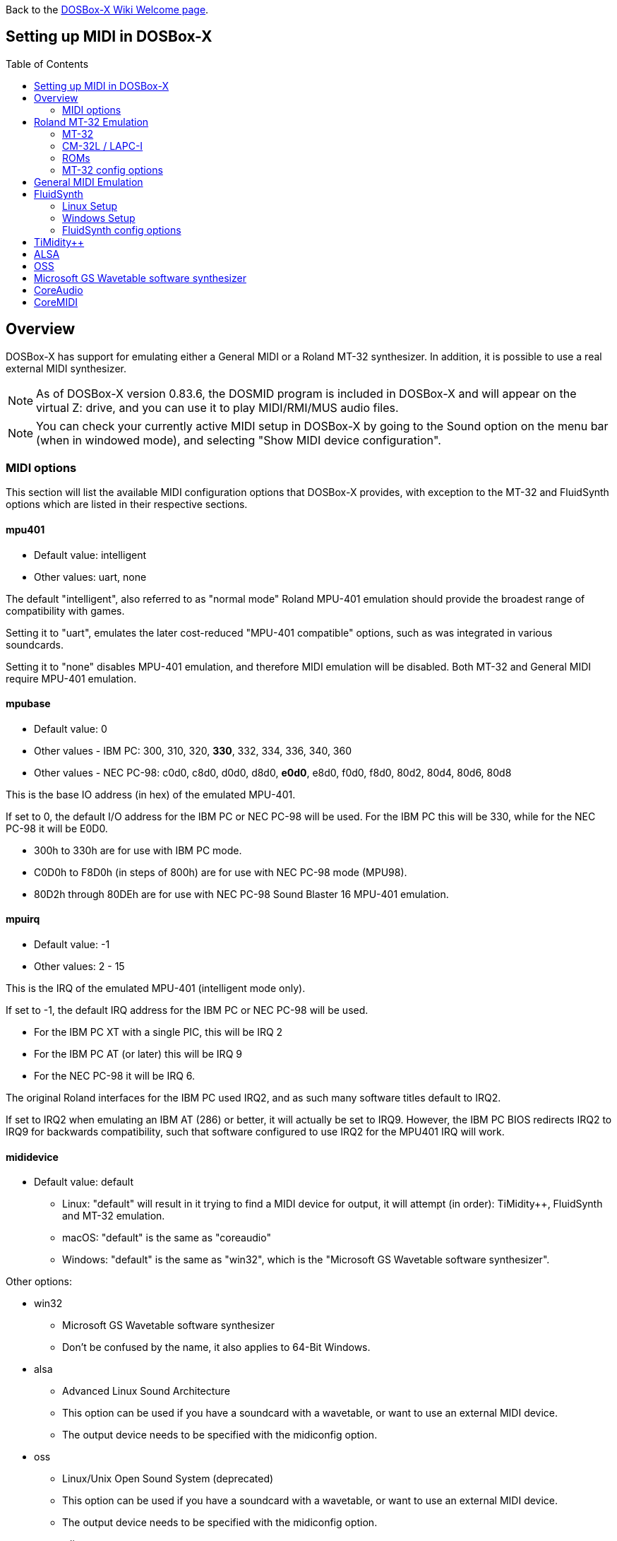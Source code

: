 :toc: macro

ifdef::env-github[:suffixappend:]
ifndef::env-github[:suffixappend:]

Back to the link:Home{suffixappend}[DOSBox-X Wiki Welcome page].

== Setting up MIDI in DOSBox-X

toc::[]

== Overview
DOSBox-X has support for emulating either a General MIDI or a Roland MT-32 synthesizer.
In addition, it is possible to use a real external MIDI synthesizer.

NOTE: As of DOSBox-X version 0.83.6, the DOSMID program is included in DOSBox-X and will appear on the virtual Z: drive, and you can use it to play MIDI/RMI/MUS audio files.

NOTE: You can check your currently active MIDI setup in DOSBox-X by going to the Sound option on the menu bar (when in windowed mode), and selecting "Show MIDI device configuration".

=== MIDI options
This section will list the available MIDI configuration options that DOSBox-X provides, with exception to the MT-32 and FluidSynth options which are listed in their respective sections.

==== mpu401
* Default value: intelligent
* Other values: uart, none

The default "intelligent", also referred to as "normal mode" Roland MPU-401 emulation should provide the broadest range of compatibility with games.

Setting it to "uart", emulates the later cost-reduced "MPU-401 compatible" options, such as was integrated in various soundcards.

Setting it to "none" disables MPU-401 emulation, and therefore MIDI emulation will be disabled.
Both MT-32 and General MIDI require MPU-401 emulation.

==== mpubase
* Default value: 0
* Other values - IBM PC: 300, 310, 320, **330**, 332, 334, 336, 340, 360
* Other values - NEC PC-98: c0d0, c8d0, d0d0, d8d0, **e0d0**, e8d0, f0d0, f8d0, 80d2, 80d4, 80d6, 80d8

This is the base IO address (in hex) of the emulated MPU-401.

If set to 0, the default I/O address for the IBM PC or NEC PC-98 will be used.
For the IBM PC this will be 330, while for the NEC PC-98 it will be E0D0.

* 300h to 330h are for use with IBM PC mode.
* C0D0h to F8D0h (in steps of 800h) are for use with NEC PC-98 mode (MPU98).
* 80D2h through 80DEh are for use with NEC PC-98 Sound Blaster 16 MPU-401 emulation.

==== mpuirq
* Default value: -1
* Other values: 2 - 15

This is the IRQ of the emulated MPU-401 (intelligent mode only).

If set to -1, the default IRQ address for the IBM PC or NEC PC-98 will be used.

* For the IBM PC XT with a single PIC, this will be IRQ 2
* For the IBM PC AT (or later) this will be IRQ 9
* For the NEC PC-98 it will be IRQ 6.

The original Roland interfaces for the IBM PC used IRQ2, and as such many software titles default to IRQ2.

If set to IRQ2 when emulating an IBM AT (286) or better, it will actually be set to IRQ9.
However, the IBM PC BIOS redirects IRQ2 to IRQ9 for backwards compatibility, such that software configured to use IRQ2 for the MPU401 IRQ will work.

==== mididevice
* Default value: default
** Linux: "default" will result in it trying to find a MIDI device for output, it will attempt (in order): TiMidity++, FluidSynth and MT-32 emulation.
** macOS: "default" is the same as "coreaudio"
** Windows: "default" is the same as "win32", which is the "Microsoft GS Wavetable software synthesizer".

Other options:

* win32
** Microsoft GS Wavetable software synthesizer
** Don't be confused by the name, it also applies to 64-Bit Windows.
* alsa
** Advanced Linux Sound Architecture
** This option can be used if you have a soundcard with a wavetable, or want to use an external MIDI device.
** The output device needs to be specified with the midiconfig option.
* oss
** Linux/Unix Open Sound System (deprecated)
** This option can be used if you have a soundcard with a wavetable, or want to use an external MIDI device.
** The output device needs to be specified with the midiconfig option.
* coreaudio
** macOS CoreAudio
** framework to render the music through the built-in OS X synthesizer.
** A SF2 or SF3 soundfount can be specified with the ``midiconfig`` setting.
* coremidi
** macOS CoreMidi
** framework to route MIDI commands to any device that has been configured in Audio MIDI Setup.
* mt32
** Roland MT-32 emulation. See the Roland MT-32 Emulation section below for more details.
* synth
** Same as "fluidsynth" (deprecated)
* fluidsynth
** FluidSynth General MIDI emulation. See the FluidSynth General MIDI emulation section below for more details.
* timidity
** TiMidity{plus}{plus} General MIDI emulation See the TiMidity{plus}{plus} General MIDI emulation section for more details.
* none
** Disable MIDI

==== midiconfig
* Default value: <blank>

This can be used to pass special options needed for the chosen "mididevice".

For instance, for the "mididevice=coreaudio" or "synth" options, this can be a path and filename of a SoundFont (in sf2 or sf3 format).

For Linux with "mididevice=alsa" or "oss" this is the ID or part of the name of the wavetable synth module of your sound card (most sound cards don't have one), or that of your external MIDI synth.
You can use ``aconnect -i`` to list available devices with ALSA.
You can use the Client ID with device ID combined and set it for instance as ``midiconfig=14:0``

For Windows with "mididevice=win32", this can be used to specify the ID or part of the name of the synth you want to use.
It defaults to the "Microsoft GS Wavetable Synth".
In DOSBox-X run ``mixer /listmidi`` to list available options.

For macOS with "mididevice=coremidi", this can be used to specify the ID or part of the name of the synth you want to use (how to list the options?).

In case of a real Roland MT-32 rev. 0 as MIDI output device, some games may require a delay in order to prevent 'buffer overflow' issues.
In that case, add 'delaysysex', for example: ``midiconfig=2 delaysysex`` would cause Windows to use MIDI device 2 (as listed in DOSBox-X with ``mixer /listmidi``), and apply the delaysysex workaround.

==== samplerate
* Default value: 44100
* Possible values: 44100, 48000, 32000, 22050, 16000, 11025, 8000, 49716

Samplerate is a deprecated option for use with "mididevice=synth".
Please use "mididevice=fluidsynth" instead, with the "fluid.samplerate" option if necessary.

You should set this to the same sample rate as the `rate=` option in the `[mixer]` section.

== Roland MT-32 Emulation

The Roland MT-32 pre-dates General MIDI, and was used by a broad range of DOS games, starting in 1988 with King's Quest IV.

The MT-32 emulation that is integrated into DOSBox-X is based on the link:http://munt.sourceforge.net/[Munt project].

Emulation is provided for the original MT-32 (aka "MT-32 Old"), the revised MT-32 (aka "MT-32 New"), and the CM-32L and LAPC-I.

NOTE: If a game offers a "Sound Canvas", Roland SC-55, Roland SCC-I or a Roland RAP-10 option you want to try, look at the link:#General-MIDI-Emulation[General MIDI Emulation] section below instead.

=== MT-32

There are slight differences between the MT-32 Old and New revisions which in some cases can cause games composed on one to not sound quite right if played back on a different revision.
Unfortunately the games themselves don't specify which revision you need, as the game developers themselves were often not aware of the existence of different revisions.

=== CM-32L / LAPC-I
The CM-32L, from an emulation perspective is an "MT-32 New" with additional sound effects.
Games composed on a CM-32L will work on an MT-32, but some sounds may be missing.

The LAPC-I (aka LAPC1), is basically a CM-32L + MPU-401 on a ISA card, and therefore the CM-32L and LAPC-I are identical from an emulation perspective.

=== ROMs
To emulate a Roland MT-32 or CM-32L, the original ROMs are needed.
Extracting ROM's from a real Roland MT-32 or CM-32L is documented on the Munt website.
This guide will not go into more detail on getting these ROMs.

Ideally you will have two sets of ROMs. One set from the MT-32 Old, and one set from a CM-32L.
Since a CM-32L is backwards compatible with an MT-32 New, you don't really need a ROM set for it.

Once you have the ROMs, save them in different directories.
If you save them in the same directory, DOSBox-X will always use the newer CM-32L ROMs, which in some cases will not sound right if the game was composed with an MT-32 Old.

E.g. on Linux

....
/home/myuser/emu/mt32/MT32_CONTROL.ROM
/home/myuser/emu/mt32/MT32_PCM.ROM
/home/myuser/emu/cm32l/CM32L_CONTROL.ROM
/home/myuser/emu/cm32l/CM32L_PCM.ROM
....
Or on Windows
....
C:\Users\My User\emu\mt32\MT32_CONTROL.ROM
C:\Users\My User\emu\mt32\MT32_PCM.ROM
C:\Users\My User\emu\cm32l\CM32L_CONTROL.ROM
C:\Users\My User\emu\cm32l\CM32L_PCM.ROM
....

Adjust the paths as needed.

=== MT-32 config options
At a minimum you need to have the following set in your DOSBox-X config file:

....
[midi]
mididevice=mt32
mt32.romdir="C:\Users\My User\emu\cm32l"
....
Adjust the path as needed.
In the example above, it points to the CM-32L ROMs, which will cause DOSBox-X to automatically emulate a CM-32L, which will work fine for the majority of games.

You can check the link:https://en.wikipedia.org/wiki/List_of_MT-32-compatible_computer_games#IBM_PC_compatibles[MT-32 compatible games] list on Wikipedia for known compatibility issues for games requiring the MT-32 Old ROMs, or games that are better played with General MIDI.

If a PC game asks for the base IO address and IRQ, you should be able to use the default IO 330 and IRQ 9 (or IRQ2 will also work).

==== mt32.romdir
Default: <working directory>

This should point to the directory with MT-32 or CM-32L Control and PCM ROM files.
Emulation will not work without them.

If no path is specified, DOSBox-X will check the directory from which it was started.

Accepted file names are as follows:

* ``CM32L_CONTROL.ROM`` and ``CM32L_PCM.ROM``

or

* ``MT32_CONTROL.ROM`` and ``MT32_PCM.ROM``

If the directory contains both CM-32L and MT-32 ROMs, DOSBox-X will default to emulating a Roland CM-32L.

==== mt32.reverse.stereo
* Default: false
* Possible values: true, false

Reverse stereo channels for MT-32 output

==== mt32.verbose
* Default: false
* Possible values: true, false

MT-32 debug logging

==== mt32.thread
* Default: false
* Possible values: true, false

MT-32 rendering in separate thread

==== mt32.chunk
* Default: 16
* Valid range: 2-100

Minimum milliseconds of data to render at once (min 2, max 100)

Increasing this value reduces rendering overhead which may improve performance but also increases audio lag.

Valid for rendering in separate thread only.

==== mt32.prebuffer
* Default: 32
* Valid options: 3, 4, 32, 199, 200

How many milliseconds of data to render ahead.
Increasing this value may help to avoid under-runs but also increases audio lag.
Cannot be set less than or equal to mt32.chunk value.

Valid for rendering in separate thread only.

==== mt32.partials
* Default: 32
* Valid options: 8, 9, 32, 255, 256

The maximum number of partials playing simultaneously.

==== mt32.dac
* Default: auto
* Possible values: 0, 1, 2, 3, auto

MT-32 DAC (Digital to Analogue Converter) input emulation mode. 'auto' equates to '0'.

* Nice = 0 - default
** Produce samples at double the volume, without tricks. Higher quality than the real devices

* Pure = 1
** Produce samples that exactly match the bits output from the emulated LA32.
 Nicer overdrive characteristics than the DAC hacks (it simply clips samples within range)
 Much less likely to overdrive than any other mode.
 Half the volume of the other modes, meaning its volume relative to the reverb
 output when mixed together directly will sound wrong. So, reverb level must be lowered.
 Perfect for developers while debugging :)

* GENERATION1 = 2
** Re-orders the LA32 output bits as in early generation MT-32s (according to Wikipedia).
 The DAC bit order (where each number represents the original LA32 output bit number, and XX means the bit is always low):
 15 13 12 11 10 09 08 07 06 05 04 03 02 01 00 XX

* GENERATION2 = 3
** Re-orders the LA32 output bits as in later generations (personally confirmed on my CM-32L - KG).
 The DAC bit order (where each number represents the original LA32 output bit number):
 15 13 12 11 10 09 08 07 06 05 04 03 02 01 00 14

==== mt32.analog
* Default: 2
* Valid range: 0-3

MT-32 analogue output emulation mode

* Digital = 0
** Only the digital path is emulated. The output samples correspond to the digital output signal appeared at the DAC entrance.
Fastest mode.

* Coarse = 1
** Coarse emulation of LPF (Low Pass Filter) circuit. High frequencies are boosted, sample rate remains unchanged.
Slightly better sounding but also a slightly slower.

* Accurate = 2 (default)
** Finer emulation of LPF circuit. Output signal is up-sampled to 48 kHz to allow emulation of audible mirror spectra above 16 kHz,
which is passed through the LPF circuit without significant attenuation.
Sounding is closer to the analogue output from real hardware but also slower than the modes 0 and 1.

* Oversampled = 3
** Same as the default mode 2 but the output signal is 2x over-sampled, i.e. the output sample rate is 96 kHz.
Even slower than all the other modes but better retains the highest frequencies while further resampled in DOSBox-X mixer.

==== mt32.output gain
* Default: 100
* Possible range: 0-1000

Output gain of MT-32 emulation in percentage.

==== mt32.reverb.mode
* Default: auto
* Possible values: 0, 1, 2, 3, auto

MT-32 reverb mode

==== mt32.reverb.time
* Default: 5
* Possible range: 0-7

MT-32 reverb decaying time

==== mt32.reverb.level
* Default: 3
* Possible range: 0-7

MT-32 reverb level

==== mt32.rate
* Default: 48000
* Possible values: 44100, 48000, 32000, 22050, 16000, 11025, 8000, 49716

Sample rate in Hz of the MT-32 emulation.

==== mt32.src.quality
* Default: 2
* Possible range: 0-3

MT-32 sample rate conversion quality

* '0' is for the fastest conversion
* '3' provides for the best conversion quality.

==== mt32.niceampramp
* Default: true
* Possible values: true, false

Toggles "Nice Amp Ramp" mode that improves amplitude ramp for sustaining instruments.
Quick changes of volume or expression on a MIDI channel may result in amp jumps on real hardware.
When "Nice Amp Ramp" mode is enabled, amp changes gradually instead.
Otherwise, the emulation accuracy is preserved.

== General MIDI Emulation
Unlike with the MT-32 emulation, General MIDI emulation is not implemented in DOSBox-X itself, but rather provided by a separate software synthesizer.
DOSBox-X has support for a variety of such software synthesizers.

NOTE: There are also the *Roland GS* extensions to General MIDI, as used on the Roland Sound Canvas devices like the SC-55, SC-88 and SCC-I.
Some games specifically list "Sound Canvas" as an option, but most of the time it just uses the same driver as if you select General MIDI.
Games known to actually support the GS extensions can be found here: link:https://web.archive.org/web/20180102190328/https://www.vogons.org/viewtopic.php?f=7&t=35811[Sound Driver Enhancement Hacks - General MIDI] (archive.org link, as a recent Vogons update has broken rendering of coloured text).

== FluidSynth
FluidSynth is the preferred software synthesizer for Linux, but it is also available for Windows and macOS.

=== Linux Setup
DOSBox-X provides a range of configuration options, but for most Linux systems you can get it up and running simply by installing a SoundFont, from the distro package manager, such as "fluid-soundfont-gm".

If you installed DOSBox-X using one of the provided RPM packages, this SoundFont will be automatically installed by your package manager.

And then simply adding the following lines to your DOSBox-X config file:

....
[midi]
mididevice=fluidsynth
....
In some cases, you may also need to specify a SoundFont file with ``fluid.soundfont=``, and the sound server with ``fluid.driver=``

=== Windows Setup
FluidSynth support is included in both Visual Studio and MinGW builds by default in DOSBox-X version 0.83.7 and later. You can add the following lines to your DOSBox-X config file.

....
[midi]
mididevice=fluidsynth
fluid.soundfont="C:\DOSBox-X\soundfonts\FluidR3_GM.sf2"
....
Adjust the path and filename to your SoundFont as necessary (e.g. "C:\DOSBox-X\GeneralUser_GS.sf2" instead of "C:\DOSBox-X\soundfonts\FluidR3_GM.sf2").
When no soundfont is specified, DOSBox-X will try to open C:\soundfonts\default.sf2 if it exists.

=== FluidSynth config options

==== fluid.driver
* Default value:
** Linux: pulseaudio
** macOS: coreaudio
** Windows: dsound
* Possible values: pulseaudio, alsa, oss, coreaudio, dsound, portaudio, sndman, jack, file, default

This parameter is typically not needed if your running FluidSynth on Windows, where it will automatically use dsound. Likewise on macOS it will default to CoreAudio.

You can however optionally set it to "file", which will cause a ``fluidsynth.wav`` file to be created in the current working directory with the MIDI output.

For Linux, the "pulseaudio" (default) and "jack" options are for different Sound Servers. Most modern Linux distributions by default install PulseAudio.
Jack is lower latency, but higher CPU.
It is possible to replace your installed PulseAudio Sound Server with Jack, but audio output of many applications will stop working, including web browsers.
An alternative if you want to use Jack for FluidSynth is to set up PulseAudio as a client of Jack, but the setup of that is beyond the scope of this guide.
It is expected that "PipeWire" will replace both PulseAudio and Jack in the near future.

For Windows and macOS you can optionally download and install link:http://www.fluidsynth.org/[FluidSynth]. Note that not every update is released as binary, so unless you can compile it yourself you may be a few versions behind.

==== fluid.soundfont
* Default value:
** Windows: C:\soundfonts\default.sf2
** Other: /usr/share/soundfonts/default.sf2 or /usr/share/sounds/sf2/FluidR3_GM.sf2

This parameter can be used to specify a single SF2 or SF3 link:https://github.com/FluidSynth/fluidsynth/wiki/SoundFont[SoundFont] file.

Many sound fonts can be found online, but you want one that covers the whole General MIDI range, also called a "GM SoundFont".
FluidR3_GM.sf2 is such a free SoundFont.

TIP: For some games, you may want to use a SoundFont that implements both GM and the GS extensions, or a SoundFont that mimics a certain MIDI sound module.
An example is the link:https://musical-artifacts.com/artifacts/1229[FluidR3 GM+GS SoundFont], which has both GM and the GS extensions in a single file.
Alternatively, you can look for a SoundFont that mimics a certain MIDI sound module like the Roland SC-55 or SC-88, but all the Sound Canvas look-alike sound fonts available at present don't seem to implement the GS extensions, and as such are only useful for GM.
The Roland SC-55 or SC-88 (Sound Canvas) in particular, was used by many musicians back in the day to compose General MIDI music for DOS and Windows games.

NOTE: While FluidSynth supports stacking or chaining of sound fonts, this is not supported in this implementation.
So for instance, you cannot specify both FluidR3_GM and FluidR3_GS.
Instead, you need a single SoundFont that implements all the sounds you need, which the above linked "FluidR3 GM+GS" does.

==== fluid.samplerate
* Default value: 48000
* Min - Max: 8000.0 - 96000.0

This effects the sample rate at which FluidSynth outputs audio.
Any modern system should support the default 48000 Hz.
You should set this to the same sample rate as the `rate=` option in the `[mixer]` section.

==== fluid.gain
* Default value: .6
* Min - Max: 0.0 - 10.0

This value effects the output volume level of FluidSynth. If you experience that your background MIDI volume makes it impossible to hear voices in a game or other sound effects, you will want to lower this value.
In such cases 0.2 seems to be a good value.

==== fluid.polyphony
* Default value: 256
* Min - Max: 1 - 65535

This effects how many voices can be played in parallel.

==== fluid.cores
* Default value: default
* Min - Max: 1 - 256

By default, fluidsynth will use a single CPU core.
If you set this value higher, fluidsynth will create additional synthesis threads.

==== fluid.periods
* Default value: 16 (Linux and macOS)
* Default value: 8 (Windows)
* Min - Max: 2 - 64

The number of the audio buffers used by the driver.
This number of buffers, multiplied by the buffer size (see setting fluid.periodsize), determines the maximum latency of the audio driver.

==== fluid.periodsize
* Default value: 64 (Linux and macOS)
* Default value: 512 (Windows)
* Min - Max: 64-8192

The size of the audio buffers (in frames).

==== fluid.reverb
* Default value: yes

When set to "yes" the reverb effects module is activated.
Otherwise, no reverb will be added to the output signal.
Note that the amount of signal sent to the reverb module depends on the "reverb send" generator defined in the SoundFont.

==== fluid.chorus
* Default value: yes

When set to "yes" the chorus effects module is activated.
Otherwise, no chorus will be added to the output signal.
Note that the amount of signal sent to the chorus module depends on the "chorus send" generator defined in the SoundFont.

==== fluid.reverb.roomsize
* Default value: .61
* Min - Max: 0 - 1

Sets the room size (i.e. amount of wet) reverb.

==== fluid.reverb.damping
* Default value: .23
* Min - Max: 0 - 1

Sets the amount of reverb damping.

==== fluid.reverb.width
* Default value: .76
* Min - Max: 0 - 100

Sets the stereo spread of the reverb signal.

==== fluid.reverb.level
* Default value: .57
* Min - Max: 0 - 1

Sets the reverb output amplitude.

==== fluid.chorus.number
* Default value: 3
* Min - Max: 0 - 99

Sets the voice count of the chorus.

==== fluid.chorus.level
* Default value: 1.2
* Min - Max: 0 - 10

Specifies the output amplitude of the chorus signal.

==== fluid.chorus.speed
* Default value: .3
* Min - Max: 0.1 - 5

Sets the modulation speed in Hz.

==== fluid.chorus.depth
* Default value: 8.0
* Min - Max: 0 - 256

Specifies the modulation depth of the chorus.

==== fluid.chorus.type
* Default value: 0
* Min - Max: 0 - 1

Specifies the chorus type. 0 is sine wave, 1 is triangle wave.

== TiMidity{plus}{plus}
TiMidity{plus}{plus} is a MIDI software synthesis, primarily for Linux.
You should consider using FluidSynth instead.
But if you want to try TiMidity{plus}{plus}, install the timidity{plus}{plus} package with your package manager, and also install a SoundFont like FluidR3_GM.

You then need to point TiMidity{plus}{plus} to the SoundFont you want to use, for this edit ``/etc/timidity++/timidity.cfg`` and make sure the ``soundfont`` setting points to a valid SF2 or SF3 SoundFont file.

TiMidity{plus}{plus} support is not built-in like FluidSynth, instead you need to run it as a separate background service to which DOSBox-X can connect.
After you have installed the packages, enable and start the timidity service.
This only needs to be done once.
On a modern Linux distribution this can be done as follows from the command line:
....
sudo systemctl enable timidity
sudo systemctl start timidity
....

Before trying MIDI in DOSBox-X, validate that TiMidity{plus}{plus} is working by playing a MIDI file.

....
timidity example.midi
....

Once you confirmed that MIDI works, set the below options in your DOSBox-X config file. This will cause DOSBox-X to try to connect to TiMidity{plus}{plus} over TCP/IP to localhost (127.0.0.1) on port 7777:
....
[midi]
mididevice=timidity
....
Using ``midiconfig=`` a different host and/or port can be specified:
....
[midi]
mididevice=timidity
midiconfig=localhost:8000
....

Alternatively it is also possible to connect to TiMidity{plus}{plus} over ALSA as follows.
First locate the ALSA MIDI device that got assigned to TiMidity{plus}{plus} using ``aconnect -i`` (in the Linux terminal) or ``mixer /listmidi alsa`` (in the command line of DOSBox-X 0.83.12 or later). Then use the following config options:
....
[midi]
mididevice=alsa
midiconfig=128:0
....

== ALSA
ALSA is the low-level Linux sound system.
You can use ALSA if you have a real MIDI sequencer, or a sound card with MIDI support.
You can optionally also use ALSA with a separate software sequencer that creates a ALSA MIDI interface, such as TiMidity{plus}{plus} or Munt.

In DOSBox-X 0.83.12 or later you can use DOSBox-X’s built-in MIXER command to find which "device" is your MIDI output, e.g.

``mixer /listmidi alsa``

Alternatively, you can use the command ``aconnect -i`` in the Linux terminal to find which "device" is your MIDI output.

Once you get the device ID (e.g. 128:0) you can then add it to the ``midiconfig=`` line.
E.g.

....
[midi]
mididevice=alsa
midiconfig=128:0
....

== OSS
OSS is an older low-level sound system for Unix and Linux.
It should not be used if you have ALSA.
You can use OSS if you have a real MIDI sequencer, or a sound card with MIDI support.

TBD.

== Microsoft GS Wavetable software synthesizer
This is the default MIDI emulation option on Windows when using ``mididevice=default`` or ``mididevice=win32`` (note: the "win32" option naming is a misnomer as it applies to both 32 and 64bit versions of Windows).

The advantage is, that it requires no configuration.
The disadvantage is that it has high-latency and many of the sounds don't sound correct.
On a modern Windows system, there are no configuration options either.

== CoreAudio
macOS TBD. Help needed.

== CoreMIDI
macOS TBD. Help needed.
